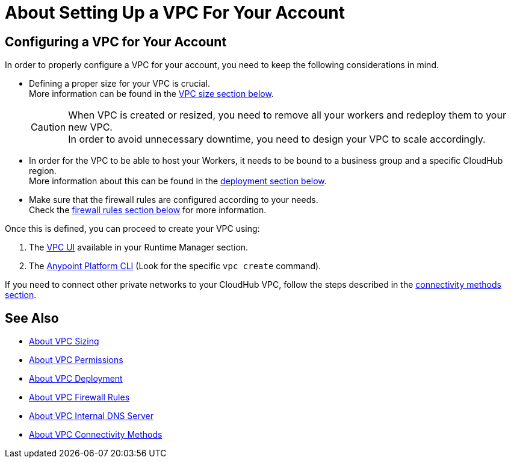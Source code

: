 = About Setting Up a VPC For Your Account

== Configuring a VPC for Your Account

In order to properly configure a VPC for your account, you need to keep the following considerations in mind.

* Defining a proper size for your VPC is crucial. +
More information can be found in the <<Size Your VPC, VPC size section below>>.
+
[CAUTION]
--
When VPC is created or resized, you need to remove all your workers and redeploy them to your new VPC. +
In order to avoid unnecessary downtime, you need to design your VPC to scale accordingly.
--
+
* In order for the VPC to be able to host your Workers, it needs to be bound to a business group and a specific CloudHub region. +
More information about this can be found in the <<Deploying To Your VPC, deployment section below>>.
* Make sure that the firewall rules are configured according to your needs. +
Check the <<Firewall Rules,firewall rules section below>> for more information.

Once this is defined, you can proceed to create your VPC using:

. The link:/runtime-manager/vpc-create-using-runtime-manager-workflow[VPC UI] available in your Runtime Manager section.
. The link:/anypoint-platform-for-apis/anypoint-platform-cli[Anypoint Platform CLI] (Look for the specific `vpc create` command).

If you need to connect other private networks to your CloudHub VPC, follow the steps described in the <<VPC Connectivity Methods, connectivity methods section>>.

== See Also

* link:/runtime-manager/virtual-private-cloud-size-about[About VPC Sizing]
* link:/runtime-manager/virtual-private-cloud-permissions-about[About VPC Permissions]
* link:/runtime-manager/virtual-private-cloud-deployment-about[About VPC Deployment]
* link:/runtime-manager/virtual-private-cloud-firewall-rules-about[About VPC Firewall Rules]
* link:/runtime-manager/virtual-private-cloud-internal-dns-about[About VPC Internal DNS Server]
* link:/runtime-manager/virtual-private-cloud-connectivity-methods-about[About VPC Connectivity Methods]
